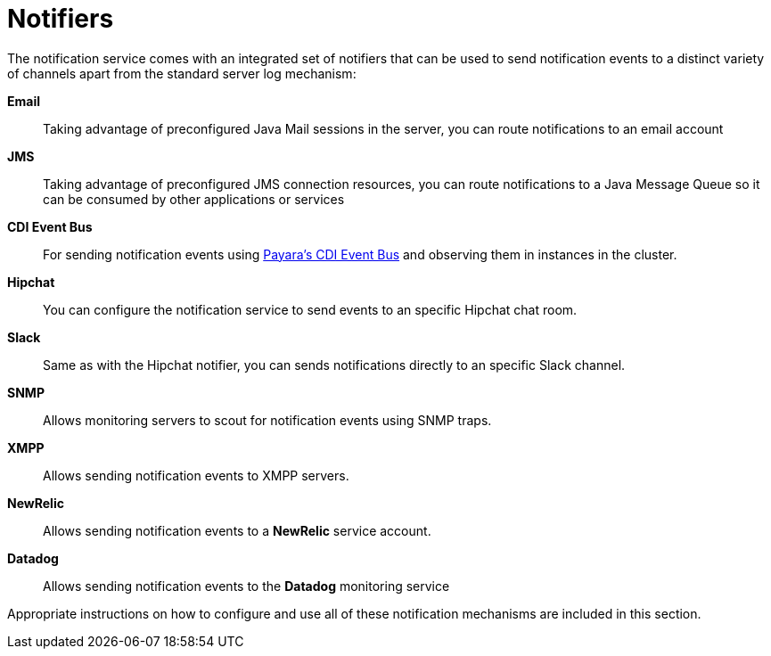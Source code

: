 [[notifiers]]
= Notifiers

The notification service comes with an integrated set of notifiers that
can be used to send notification events to a distinct variety of
channels apart from the standard server log mechanism:

*Email*:: Taking advantage of preconfigured Java Mail sessions in the
server, you can route notifications to an email account
*JMS*:: Taking advantage of preconfigured JMS connection resources, you
can route notifications to a Java Message Queue so it can be consumed by
other applications or services
*CDI Event Bus*:: For sending notification events using link:/documentation/payara-server/public-api/cdi-events.adoc[Payara's CDI Event Bus]
 and observing them in instances in the cluster.
*Hipchat*:: You can configure the notification service to send events
to an specific Hipchat chat room.
*Slack*:: Same as with the Hipchat notifier, you can sends
notifications directly to an specific Slack channel.
*SNMP*:: Allows monitoring servers to scout for notification events
using SNMP traps.
*XMPP*:: Allows sending notification events to XMPP servers.
*NewRelic*:: Allows sending notification events to a *NewRelic* service account.
*Datadog*:: Allows sending notification events to the *Datadog* monitoring service

Appropriate instructions on how to configure and use all of these
notification mechanisms are included in this section.
